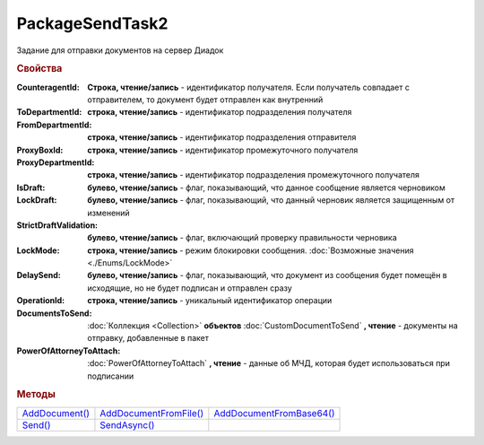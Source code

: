 PackageSendTask2
================

Задание для отправки документов на сервер Диадок


.. rubric:: Свойства

:CounteragentId:
  **Строка, чтение/запись** - идентификатор получателя. Если получатель совпадает с отправителем, то документ будет отправлен как внутренний

:ToDepartmentId:
  **строка, чтение/запись** - идентификатор подразделения получателя

:FromDepartmentId:
  **строка, чтение/запись** - идентификатор подразделения отправителя

:ProxyBoxId:
  **строка, чтение/запись** - идентификатор промежуточного получателя

:ProxyDepartmentId:
  **строка, чтение/запись** - идентификатор подразделения промежуточного получателя

:IsDraft:
  **булево, чтение/запись** - флаг, показывающий, что данное сообщение является черновиком

:LockDraft:
  **булево, чтение/запись** - флаг, показывающий, что данный черновик является защищенным от изменений

:StrictDraftValidation:
  **булево, чтение/запись** - флаг, включающий проверку правильности черновика

:LockMode:
  **строка, чтение/запись** - режим блокировки сообщения. :doc:`Возможные значения <./Enums/LockMode>`

:DelaySend:
  **булево, чтение/запись** - флаг, показывающий, что документ из сообщения будет помещён в исходящие, но не будет подписан и отправлен сразу

:OperationId:
  **строка, чтение/запись** - уникальный идентификатор операции

:DocumentsToSend:
  :doc:`Коллекция <Collection>` **объектов** :doc:`CustomDocumentToSend` **, чтение** - документы на отправку, добавленные в пакет

:PowerOfAttorneyToAttach:
  :doc:`PowerOfAttorneyToAttach` **, чтение** - данные об МЧД, которая будет использоваться при подписании

  .. versionadded:: 5.37.0



.. rubric:: Методы

+----------------------------------+------------------------------------------+--------------------------------------------+
| |PackageSendtTask2-AddDocument|_ | |PackageSendtTask2-AddDocumentFromFile|_ | |PackageSendtTask2-AddDocumentFromBase64|_ |
+----------------------------------+------------------------------------------+--------------------------------------------+
| |PackageSendtTask2-Send|_        | |PackageSendtTask2-SendAsync|_           |                                            |
+----------------------------------+------------------------------------------+--------------------------------------------+


.. |PackageSendtTask2-AddDocument| replace:: AddDocument()
.. |PackageSendtTask2-AddDocumentFromFile| replace:: AddDocumentFromFile()
.. |PackageSendtTask2-AddDocumentFromBase64| replace:: AddDocumentFromBase64()
.. |PackageSendtTask2-Send| replace:: Send()
.. |PackageSendtTask2-SendAsync| replace:: SendAsync()


.. _PackageSendtTask2-AddDocument:
.. method:: PackageSendTask2.AddDocument(TypeNamedId, DocumentFunction, DocumentVersion)

  :TypeNamedId: ``строка`` название типа документа
  :DocumentFunction: ``строка`` функция документа
  :DocumentVersion: ``строка`` версия документа

  Добавляет :doc:`новый элемент <CustomDocumentToSend>` в коллекцию *DocumentsToSend* и возвращает его.
  Тип, функция и версия документа берутся из ответа :meth:`Organization.GetDocumentTypes`



.. _PackageSendtTask2-AddDocumentFromFile:
.. method:: PackageSendTask2.AddDocumentFromFile(TypeNamedId, DocumentFunction, DocumentVersion, FilePath)

  :TypeNamedId: ``строка`` название типа документа
  :DocumentFunction: ``строка`` функция документа
  :DocumentVersion: ``строка`` версия документа
  :FilePath: ``строка`` путь до файла документа

  Добавляет :doc:`новый элемент <CustomDocumentToSend>` в коллекцию *DocumentsToSend*, загружая контент из файла, и возвращает его.
  Тип, функция и версия документа берутся из ответа :meth:`Organization.GetDocumentTypes`



.. _PackageSendtTask2-AddDocumentFromBase64:
.. method:: PackageSendTask2.AddDocumentFromBase64(TypeNamedId, DocumentFunction, DocumentVersion, Base64)

  :TypeNamedId: ``строка`` название типа документа
  :DocumentFunction: ``строка`` функция документа
  :DocumentVersion: ``строка`` версия документа
  :Base64: ``строка`` контент документа в Base64

  Добавляет :doc:`новый элемент <CustomDocumentToSend>` в коллекцию *DocumentsToSend*, загружая контент из Base64 строки, и возвращает его.
  Тип, функция и версия документа берутся из ответа :meth:`Organization.GetDocumentTypes`



.. _PackageSendtTask2-Send:
.. method:: PackageSendtTask2.Send()

  Производит отправку документов и возвращает :doc:`отправленные документы <DocumentPackage>`.
  Если отправка пакета с заполненным *OperationId* завершилась успехом, то все остальные попытки отправки с тем же идентификатором не будут приводить к отправке нового пакета, а в результате выполнения метода вернется ранее отправленный пакет



.. _PackageSendtTask2-SendAsync:
.. method:: PackageSendtTask2.SendAsync()

  Асинхронно отправляет пакет документов в Диадок и возвращает :doc:`AsyncResult` с :doc:`отправленными документами <DocumentPackage>` в качестве результата.
  Если отправка пакета с заполненным *OperationId* завершилась успехом, то все остальные попытки отправки с тем же идентификатором не будут приводить к отправке нового пакета, а в результате выполнения метода вернется ранее отправленный пакет




.. seealso:: :doc:`../HowTo/HowTo_post_document`
